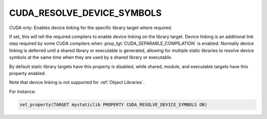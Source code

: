 CUDA_RESOLVE_DEVICE_SYMBOLS
---------------------------

CUDA only: Enables device linking for the specific library target where
required.

If set, this will tell the required compilers to enable device linking
on the library target. Device linking is an additional link step
required by some CUDA compilers when :prop_tgt:`CUDA_SEPARABLE_COMPILATION` is
enabled. Normally device linking is deferred until a shared library or
executable is generated, allowing for multiple static libraries to resolve
device symbols at the same time when they are used by a shared library or
executable.

By default static library targets have this property is disabled,
while shared, module, and executable targets have this property enabled.

Note that device linking is not supported for :ref:`Object Libraries`.


For instance:

.. code-block:: cmake

  set_property(TARGET mystaticlib PROPERTY CUDA_RESOLVE_DEVICE_SYMBOLS ON)
